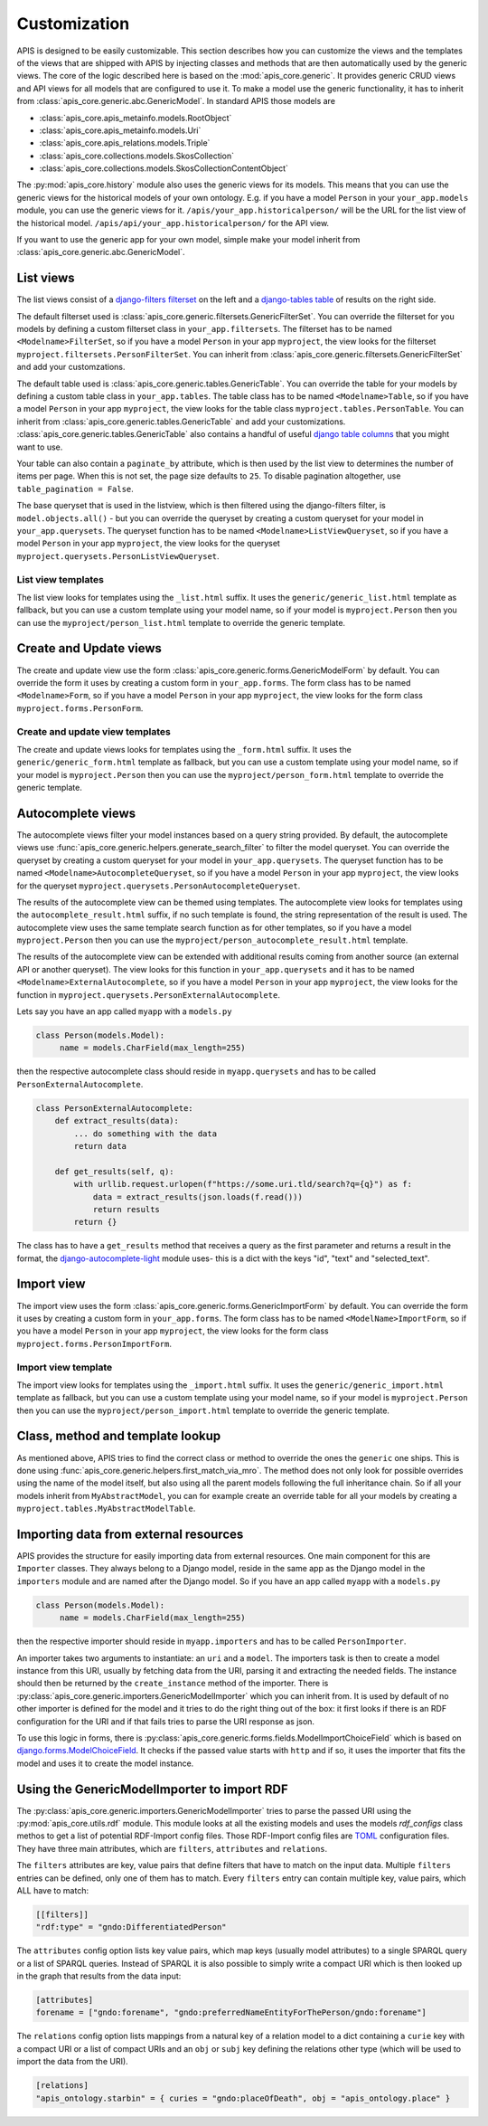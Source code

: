 Customization
=============

APIS is designed to be easily customizable. This section describes how you can
customize the views and the templates of the views that are shipped with
APIS by injecting classes and methods that are then automatically used by the generic views.
The core of the logic described here is based on the :mod:`apis_core.generic`.
It provides generic CRUD views and API views for all models that are configured
to use it. To make a model use the generic functionality, it has to inherit from
:class:`apis_core.generic.abc.GenericModel`.
In standard APIS those models are

* :class:`apis_core.apis_metainfo.models.RootObject`
* :class:`apis_core.apis_metainfo.models.Uri`
* :class:`apis_core.apis_relations.models.Triple`
* :class:`apis_core.collections.models.SkosCollection`
* :class:`apis_core.collections.models.SkosCollectionContentObject`

The :py:mod:`apis_core.history` module also uses the generic views for
its models. This means that you can use the generic views for the historical 
models of your own ontology. E.g. if you have a model ``Person`` in your 
``your_app.models`` module, you can use the generic views for it.
``/apis/your_app.historicalperson/``
will be the URL for the list view of the historical model. 
``/apis/api/your_app.historicalperson/`` for the API view.

If you want to use the generic app for your own model, simple make your model
inherit from :class:`apis_core.generic.abc.GenericModel`.

List views
----------

The list views consist of a `django-filters
<https://django-filter.readthedocs.io>`_ `filterset
<https://django-filter.readthedocs.io/en/stable/ref/filterset.html>`_ on the
left and a `django-tables <django-tables2.readthedocs.io/>`_ `table
<https://django-tables2.readthedocs.io/en/latest/pages/api-reference.html#table>`_
of results on the right side.

The default filterset used is
:class:`apis_core.generic.filtersets.GenericFilterSet`. You can override the
filterset for you models by defining a custom filterset class in
``your_app.filtersets``. The filterset has to be named ``<Modelname>FilterSet``,
so if you have a model ``Person`` in your app ``myproject``, the view looks for
the filterset ``myproject.filtersets.PersonFilterSet``. You can inherit from
:class:`apis_core.generic.filtersets.GenericFilterSet` and add your
customzations.

The default table used is :class:`apis_core.generic.tables.GenericTable`. You
can override the table for your models by defining a custom table class in
``your_app.tables``. The table class has to be named ``<Modelname>Table``, so
if you have a model ``Person`` in your app ``myproject``, the view looks for
the table class ``myproject.tables.PersonTable``. You can inherit from
:class:`apis_core.generic.tables.GenericTable` and add your customizations.
:class:`apis_core.generic.tables.GenericTable` also contains a handful of
useful `django table columns
<https://django-tables2.readthedocs.io/en/latest/pages/api-reference.html#columns>`_
that you might want to use.

Your table can also contain a ``paginate_by`` attribute, which is then used
by the list view to determines the number of items per page. When this is not
set, the page size defaults to ``25``. To disable pagination altogether, use
``table_pagination = False``.

The base queryset that is used in the listview, which is then filtered using
the django-filters filter, is ``model.objects.all()`` - but you can override
the queryset by creating a custom queryset for your model in
``your_app.querysets``. The queryset function has to be named
``<Modelname>ListViewQueryset``, so if you have a model ``Person`` in your app
``myproject``, the view looks for the queryset
``myproject.querysets.PersonListViewQueryset``.

List view templates
^^^^^^^^^^^^^^^^^^^

The list view looks for templates using the ``_list.html`` suffix. It uses the
``generic/generic_list.html`` template as fallback, but you can use a custom
template using your model name, so if your model is ``myproject.Person`` then
you can use the ``myproject/person_list.html`` template to override the generic
template.

Create and Update views
-----------------------

The create and update view use the form
:class:`apis_core.generic.forms.GenericModelForm` by default. You can override
the form it uses by creating a custom form in ``your_app.forms``. The form class
has to be named ``<Modelname>Form``, so if you have a model ``Person`` in your
app ``myproject``, the view looks for the form class
``myproject.forms.PersonForm``.

Create and update view templates
^^^^^^^^^^^^^^^^^^^^^^^^^^^^^^^^

The create and update views looks for templates using the ``_form.html``
suffix. It uses the ``generic/generic_form.html`` template as fallback, but you
can use a custom template using your model name, so if your model is
``myproject.Person`` then you can use the ``myproject/person_form.html``
template to override the generic template.

Autocomplete views
------------------

The autocomplete views filter your model instances based on a query string
provided. By default, the autocomplete views use
:func:`apis_core.generic.helpers.generate_search_filter` to filter the model
queryset. You can override the queryset by creating a custom queryset for your
model in ``your_app.querysets``. The queryset function has to be named
``<Modelname>AutocompleteQueryset``, so if you have a model ``Person`` in your
app ``myproject``, the view looks for the queryset
``myproject.querysets.PersonAutocompleteQueryset``.

The results of the autocomplete view can be themed using templates. The
autocomplete view looks for templates using the ``autocomplete_result.html``
suffix, if no such template is found, the string representation of the result
is used. The autocomplete view uses the same template search function as for
other templates, so if you have a model ``myproject.Person`` then you can use
the ``myproject/person_autocomplete_result.html`` template.

The results of the autocomplete view can be extended with additional results
coming from another source (an external API or another queryset). The view
looks for this function in ``your_app.querysets`` and it has to be named
``<Modelname>ExternalAutocomplete``, so if you have a model ``Person`` in your
app ``myproject``, the view looks for the function in
``myproject.querysets.PersonExternalAutocomplete``.

Lets say you have an app called ``myapp`` with a
``models.py``

.. code-block:: python

   class Person(models.Model):
        name = models.CharField(max_length=255)

then the respective autocomplete class should reside in ``myapp.querysets`` and
has to be called ``PersonExternalAutocomplete``.

.. code-block:: python

    class PersonExternalAutocomplete:
        def extract_results(data):
            ... do something with the data
            return data

        def get_results(self, q):
            with urllib.request.urlopen(f"https://some.uri.tld/search?q={q}") as f:
                data = extract_results(json.loads(f.read()))
                return results
            return {}

The class has to have a ``get_results`` method that receives a query as the first
parameter and returns a result in the format, the `django-autocomplete-light <https://django-autocomplete-light.readthedocs.io/>`_
module uses- this is a dict with the keys "id", "text" and "selected_text".

Import view
-----------

The import view uses the form
:class:`apis_core.generic.forms.GenericImportForm` by default. You can override
the form it uses by creating a custom form in ``your_app.forms``. The form
class has to be named ``<ModelName>ImportForm``, so if you have a model
``Person`` in your app ``myproject``, the view looks for the form class
``myproject.forms.PersonImportForm``.

Import view template
^^^^^^^^^^^^^^^^^^^^

The import view looks for templates using the ``_import.html`` suffix. It uses
the ``generic/generic_import.html`` template as fallback, but you can use a
custom template using your model name, so if your model is ``myproject.Person``
then you can use the ``myproject/person_import.html`` template to override the
generic template.

Class, method and template lookup
---------------------------------

As mentioned above, APIS tries to find the correct class or method to override
the ones the ``generic`` one ships. This is done using
:func:`apis_core.generic.helpers.first_match_via_mro`. The method does not only
look for possible overrides using the name of the model itself, but also using
all the parent models following the full inheritance chain. So if all your models
inherit from ``MyAbstractModel``, you can for example create an override table
for all your models by creating a ``myproject.tables.MyAbstractModelTable``.

Importing data from external resources
--------------------------------------

APIS provides the structure for easily importing data from external resources.
One main component for this are ``Importer`` classes. They always belong to a
Django model, reside in the same app as the Django model in the ``importers``
module and are named after the Django model. So if you have an app called
``myapp`` with a ``models.py``

.. code-block:: python

   class Person(models.Model):
        name = models.CharField(max_length=255)

then the respective importer should reside in ``myapp.importers`` and has to be
called ``PersonImporter``.

An importer takes two arguments to instantiate: an ``uri`` and a ``model``. The
importers task is then to create a model instance from this URI, usually by
fetching data from the URI, parsing it and extracting the needed fields.
The instance should then be returned by the ``create_instance`` method of the
importer. There is :py:class:`apis_core.generic.importers.GenericModelImporter`
which you can inherit from. It is used by default of no other importer is defined for the model and it tries to do the right thing out of the box: it first looks if there is an RDF configuration for the URI and if that fails tries to parse the URI response as json.

To use this logic in forms, there is
:py:class:`apis_core.generic.forms.fields.ModelImportChoiceField` which is
based on `django.forms.ModelChoiceField <https://docs.djangoproject.com/en/stable/ref/forms/fields/#modelchoicefield>`_. It checks if the passed value starts
with ``http`` and if so, it uses the importer that fits the model and uses it to
create the model instance.

Using the GenericModelImporter to import RDF
--------------------------------------------

The :py:class:`apis_core.generic.importers.GenericModelImporter` tries to
parse the passed URI using the :py:mod:`apis_core.utils.rdf` module.
This module looks at all the existing models and uses the models `rdf_configs`
class methos to get a list of potential RDF-Import config files. 
Those RDF-Import config files are `TOML <https://toml.io/>`_ configuration
files. They have three main attributes, which are ``filters``, ``attributes``
and ``relations``.

The ``filters`` attributes are key, value pairs that define filters that
have to match on the input data. Multiple ``filters`` entries can be defined,
only one of them has to match. Every ``filters`` entry can contain multiple
key, value pairs, which ALL have to match:

.. code-block:: toml

   [[filters]]
   "rdf:type" = "gndo:DifferentiatedPerson"


The ``attributes`` config option lists key value pairs, which map keys (usually
model attributes) to a single SPARQL query or a list of SPARQL queries. Instead
of SPARQL it is also possible to simply write a compact URI which is then
looked up in the graph that results from the data input:

.. code-block:: toml

   [attributes]
   forename = ["gndo:forename", "gndo:preferredNameEntityForThePerson/gndo:forename"]


The ``relations`` config option lists mappings from a natural key of a relation model
to a dict containing a ``curie`` key with a compact URI or a list of compact URIs and
an ``obj`` or ``subj`` key defining the relations other type (which will be used to
import the data from the URI).

.. code-block:: toml

   [relations]
   "apis_ontology.starbin" = { curies = "gndo:placeOfDeath", obj = "apis_ontology.place" }
